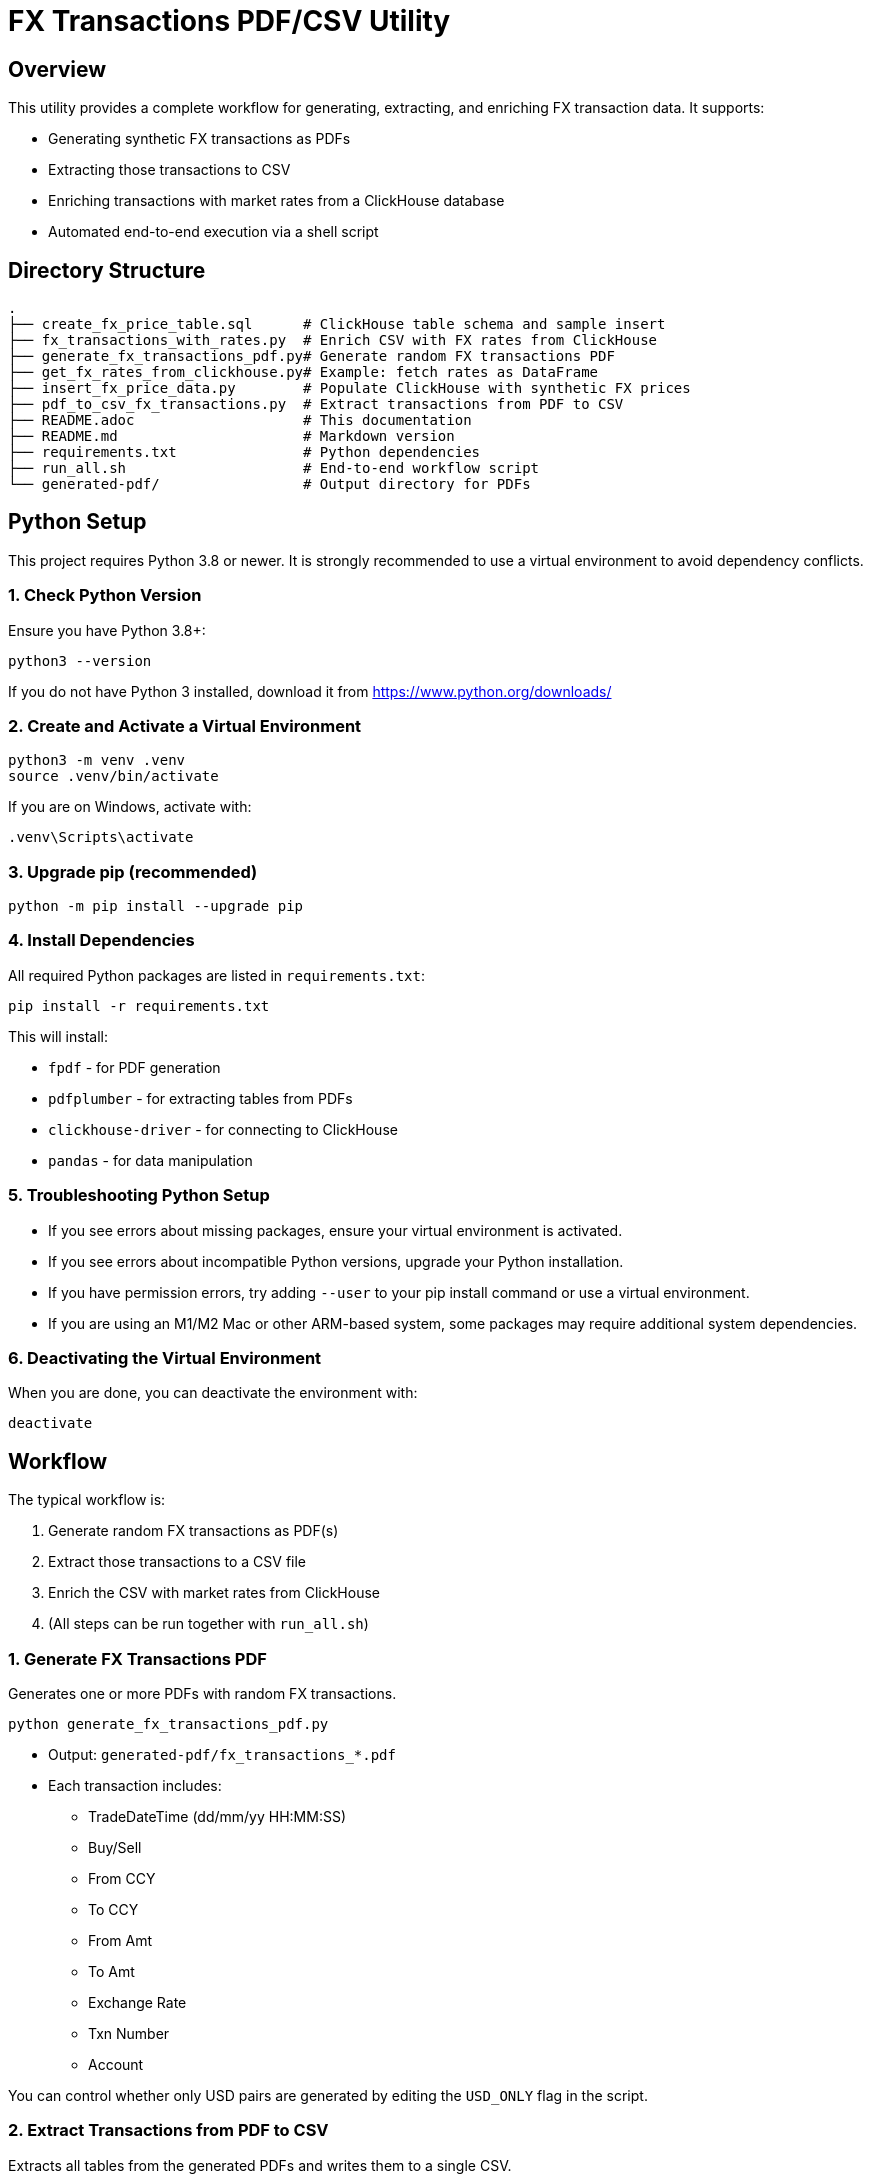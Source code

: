 = FX Transactions PDF/CSV Utility

:toc:
:toclevels: 3

== Overview

This utility provides a complete workflow for generating, extracting, and enriching FX transaction data. It supports:

* Generating synthetic FX transactions as PDFs
* Extracting those transactions to CSV
* Enriching transactions with market rates from a ClickHouse database
* Automated end-to-end execution via a shell script

== Directory Structure

[source]
----
.
├── create_fx_price_table.sql      # ClickHouse table schema and sample insert
├── fx_transactions_with_rates.py  # Enrich CSV with FX rates from ClickHouse
├── generate_fx_transactions_pdf.py# Generate random FX transactions PDF
├── get_fx_rates_from_clickhouse.py# Example: fetch rates as DataFrame
├── insert_fx_price_data.py        # Populate ClickHouse with synthetic FX prices
├── pdf_to_csv_fx_transactions.py  # Extract transactions from PDF to CSV
├── README.adoc                    # This documentation
├── README.md                      # Markdown version
├── requirements.txt               # Python dependencies
├── run_all.sh                     # End-to-end workflow script
└── generated-pdf/                 # Output directory for PDFs
----

== Python Setup

This project requires Python 3.8 or newer. It is strongly recommended to use a virtual environment to avoid dependency conflicts.

=== 1. Check Python Version

Ensure you have Python 3.8+:

[source,shell]
----
python3 --version
----

If you do not have Python 3 installed, download it from https://www.python.org/downloads/

=== 2. Create and Activate a Virtual Environment

[source,shell]
----
python3 -m venv .venv
source .venv/bin/activate
----

If you are on Windows, activate with:

[source,cmd]
----
.venv\Scripts\activate
----

=== 3. Upgrade pip (recommended)

[source,shell]
----
python -m pip install --upgrade pip
----

=== 4. Install Dependencies

All required Python packages are listed in `requirements.txt`:

[source,shell]
----
pip install -r requirements.txt
----

This will install:

* `fpdf` - for PDF generation
* `pdfplumber` - for extracting tables from PDFs
* `clickhouse-driver` - for connecting to ClickHouse
* `pandas` - for data manipulation

=== 5. Troubleshooting Python Setup

* If you see errors about missing packages, ensure your virtual environment is activated.
* If you see errors about incompatible Python versions, upgrade your Python installation.
* If you have permission errors, try adding `--user` to your pip install command or use a virtual environment.
* If you are using an M1/M2 Mac or other ARM-based system, some packages may require additional system dependencies.

=== 6. Deactivating the Virtual Environment

When you are done, you can deactivate the environment with:

[source,shell]
----
deactivate
----

== Workflow

The typical workflow is:

. Generate random FX transactions as PDF(s)
. Extract those transactions to a CSV file
. Enrich the CSV with market rates from ClickHouse
. (All steps can be run together with `run_all.sh`)

=== 1. Generate FX Transactions PDF

Generates one or more PDFs with random FX transactions.

[source,shell]
----
python generate_fx_transactions_pdf.py
----

* Output: `generated-pdf/fx_transactions_*.pdf`
* Each transaction includes:
** TradeDateTime (dd/mm/yy HH:MM:SS)
** Buy/Sell
** From CCY
** To CCY
** From Amt
** To Amt
** Exchange Rate
** Txn Number
** Account

You can control whether only USD pairs are generated by editing the `USD_ONLY` flag in the script.

=== 2. Extract Transactions from PDF to CSV

Extracts all tables from the generated PDFs and writes them to a single CSV.

[source,shell]
----
python pdf_to_csv_fx_transactions.py
----

* Output: `fx_transactions.csv`
* Handles multiple PDFs and avoids duplicate headers.

=== 3. Enrich Transactions with FX Rates from ClickHouse

For each transaction, looks up the relevant FX pair in ClickHouse and finds the max/min of the second-best bid/ask in the 30 seconds before the trade.

[source,shell]
----
python fx_transactions_with_rates.py
----

* Output: `fx_transactions_with_rates.csv`
* Adds columns: `bid_max`, `bid_min`, `ask_max`, `ask_min`
* Requires ClickHouse to be running and populated with price data for the relevant pairs and times.

=== 4. Run All Steps

To run the entire workflow and clean up previous outputs:

[source,shell]
----
bash run_all.sh
----

This will:
* Remove previous PDFs and CSVs
* Generate new PDFs
* Extract CSV
* Enrich with rates

== ClickHouse Integration

=== Running ClickHouse

You can run ClickHouse locally using Docker:

[source,shell]
----
docker run -d --name clickhouse-server \
  -e CLICKHOUSE_DB=default \
  -e CLICKHOUSE_USER=default \
  -e CLICKHOUSE_PASSWORD=MyNewSecretPass \
  -p 8123:8123 -p 9000:9000 clickhouse/clickhouse-server
----

* Web UI: http://localhost:8123/play

=== Creating the FX Price Table

Use the provided SQL file to create the table and insert a sample row:

[source,sql]
----
-- See create_fx_price_table.sql for full details
CREATE TABLE fx_price
(
    timestamp DateTime64(9),            -- Timestamp in nanoseconds (DateTime64 with 9 decimal places)
    date Date,                          -- Date (for partitioning/filtering)
    bids Array(Float64),                -- Array of bid prices
    asks Array(Float64),                -- Array of ask prices
    qtys Array(Float64),                -- Array of quantities
    ccypair String,                     -- Currency pair (e.g., "EURUSD")
    quoteId String,                     -- Quote identifier
    name String                         -- Name (e.g., source or venue)
)
ENGINE = MergeTree
PARTITION BY toYYYYMM(date)
ORDER BY (ccypair, timestamp);

-- Sample insert
INSERT INTO fx_price (
    timestamp, date, bids, asks, qtys, ccypair, quoteId, name
) VALUES
(
    '2024-06-01 12:00:00.123456789',
    '2024-06-01',
    [1.0850, 1.0848, 1.0845],
    [1.0852, 1.0854, 1.0856],
    [100000, 500000, 1000000],
    'EURUSD',
    'Q12345',
    'TestSource'
);
----

=== Populating FX Price Data

Populate the table with synthetic data for all major USD pairs, with 1-second intervals between 1:00 and 2:00 AM on 22nd July 2025:

[source,shell]
----
python insert_fx_price_data.py
----

* This script generates prices for all pairs in the relevant time window.

=== Querying FX Price Data

You can fetch FX rates as a pandas DataFrame:

[source,python]
----
from clickhouse_driver import Client
import pandas as pd

client = Client(host='localhost', port=9000, user='default', password='default', database='default')
query = """
SELECT
    timestamp,
    date,
    bids,
    asks,
    qtys,
    ccypair,
    quoteId,
    name
FROM fx_price
WHERE ccypair = 'EURUSD'
ORDER BY timestamp DESC
"""
result = client.execute(query)
columns = ['timestamp', 'date', 'bids', 'asks', 'qtys', 'ccypair', 'quoteId', 'name']
df = pd.DataFrame(result, columns=columns)
df.set_index('timestamp', inplace=True)
print(df)
----

== File Descriptions

* `generate_fx_transactions_pdf.py` - Generates random FX transactions in PDF format.
* `pdf_to_csv_fx_transactions.py` - Extracts transaction tables from PDFs to CSV.
* `fx_transactions_with_rates.py` - Enriches transactions with market rates from ClickHouse.
* `insert_fx_price_data.py` - Populates ClickHouse with synthetic FX price data.
* `get_fx_rates_from_clickhouse.py` - Example: fetches FX rates as a pandas DataFrame.
* `create_fx_price_table.sql` - Schema and sample insert for the `fx_price` table.
* `run_all.sh` - Cleans up and runs the full workflow.

== Troubleshooting

* Ensure ClickHouse is running and accessible.
* Make sure the time window for transactions overlaps with the price data in ClickHouse.
* If you see parsing errors for `tradedatetime`, check the date format in the PDF/CSV.
* All scripts assume the working directory is the project root.

